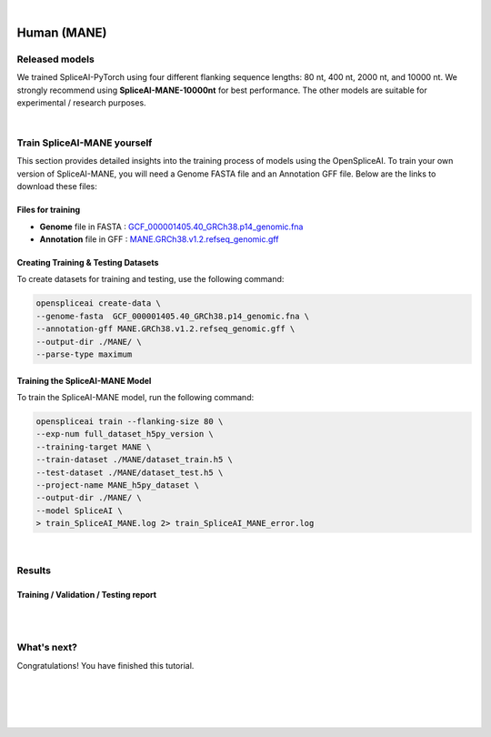 .. raw:: html

    <script type="text/javascript">
        let mutation_lvl_1_fuc = function(mutations) {
            var dark = document.body.dataset.theme == 'dark';

            if (document.body.dataset.theme == 'auto') {
                dark = window.matchMedia && window.matchMedia('(prefers-color-scheme: dark)').matches;
            }
            
            document.getElementsByClassName('sidebar_ccb')[0].src = dark ? '../../_static/JHU_ccb-white.png' : "../../_static/JHU_ccb-dark.png";
            document.getElementsByClassName('sidebar_wse')[0].src = dark ? '../../_static/JHU_wse-white.png' : "../../_static/JHU_wse-dark.png";



            for (let i=0; i < document.getElementsByClassName('summary-title').length; i++) {
                console.log(">> document.getElementsByClassName('summary-title')[i]: ", document.getElementsByClassName('summary-title')[i]);

                if (dark) {
                    document.getElementsByClassName('summary-title')[i].classList = "summary-title card-header bg-dark font-weight-bolder";
                    document.getElementsByClassName('summary-content')[i].classList = "summary-content card-body bg-dark text-left docutils";
                } else {
                    document.getElementsByClassName('summary-title')[i].classList = "summary-title card-header bg-light font-weight-bolder";
                    document.getElementsByClassName('summary-content')[i].classList = "summary-content card-body bg-light text-left docutils";
                }
            }

        }
        document.addEventListener("DOMContentLoaded", mutation_lvl_1_fuc);
        var observer = new MutationObserver(mutation_lvl_1_fuc)
        observer.observe(document.body, {attributes: true, attributeFilter: ['data-theme']});
        console.log(document.body);
    </script>


|


.. _human_mane_spliceai:

Human (MANE)
===================================================================


Released models
+++++++++++++++++++++++++++++++++++

We trained SpliceAI-PyTorch using four different flanking sequence lengths: 80 nt, 400 nt, 2000 nt, and 10000 nt. We strongly recommend using **SpliceAI-MANE-10000nt** for best performance. The other models are suitable for experimental / research purposes.

.. raw:: html

    <ul>
        <li><b>SpliceAI-MANE-10000nt</b><a href="ftp://ftp.ccb.jhu.edu/pub/data/OpenSpliceAI/spliceai-mane/SpliceAI-MANE-10000nt.pt" target="_blank"> <svg xmlns="http://www.w3.org/2000/svg" aria-hidden="true" x="0px" y="0px" viewBox="0 0 100 100" width="15" height="15" class="icon outbound"><path fill="currentColor" d="M18.8,85.1h56l0,0c2.2,0,4-1.8,4-4v-32h-8v28h-48v-48h28v-8h-32l0,0c-2.2,0-4,1.8-4,4v56C14.8,83.3,16.6,85.1,18.8,85.1z"></path> <polygon fill="currentColor" points="45.7,48.7 51.3,54.3 77.2,28.5 77.2,37.2 85.2,37.2 85.2,14.9 62.8,14.9 62.8,22.9 71.5,22.9"></polygon></svg></a> </li>
        <li>SpliceAI-MANE-2000nt <a href="ftp://ftp.ccb.jhu.edu/pub/data/OpenSpliceAI/spliceai-mane/SpliceAI-MANE-2000nt.pt" target="_blank"> <svg xmlns="http://www.w3.org/2000/svg" aria-hidden="true" x="0px" y="0px" viewBox="0 0 100 100" width="15" height="15" class="icon outbound"><path fill="currentColor" d="M18.8,85.1h56l0,0c2.2,0,4-1.8,4-4v-32h-8v28h-48v-48h28v-8h-32l0,0c-2.2,0-4,1.8-4,4v56C14.8,83.3,16.6,85.1,18.8,85.1z"></path> <polygon fill="currentColor" points="45.7,48.7 51.3,54.3 77.2,28.5 77.2,37.2 85.2,37.2 85.2,14.9 62.8,14.9 62.8,22.9 71.5,22.9"></polygon></svg> </a> </li>
        <li>SpliceAI-MANE-400nt <a href="ftp://ftp.ccb.jhu.edu/pub/data/OpenSpliceAI/spliceai-mane/SpliceAI-MANE-400nt.pt" target="_blank"> <svg xmlns="http://www.w3.org/2000/svg" aria-hidden="true" x="0px" y="0px" viewBox="0 0 100 100" width="15" height="15" class="icon outbound"><path fill="currentColor" d="M18.8,85.1h56l0,0c2.2,0,4-1.8,4-4v-32h-8v28h-48v-48h28v-8h-32l0,0c-2.2,0-4,1.8-4,4v56C14.8,83.3,16.6,85.1,18.8,85.1z"></path> <polygon fill="currentColor" points="45.7,48.7 51.3,54.3 77.2,28.5 77.2,37.2 85.2,37.2 85.2,14.9 62.8,14.9 62.8,22.9 71.5,22.9"></polygon></svg> </a> </li>
        <li>SpliceAI-MANE-80nt <a href="ftp://ftp.ccb.jhu.edu/pub/data/OpenSpliceAI/spliceai-mane/SpliceAI-MANE-80nt.pt" target="_blank"> <svg xmlns="http://www.w3.org/2000/svg" aria-hidden="true" x="0px" y="0px" viewBox="0 0 100 100" width="15" height="15" class="icon outbound"><path fill="currentColor" d="M18.8,85.1h56l0,0c2.2,0,4-1.8,4-4v-32h-8v28h-48v-48h28v-8h-32l0,0c-2.2,0-4,1.8-4,4v56C14.8,83.3,16.6,85.1,18.8,85.1z"></path> <polygon fill="currentColor" points="45.7,48.7 51.3,54.3 77.2,28.5 77.2,37.2 85.2,37.2 85.2,14.9 62.8,14.9 62.8,22.9 71.5,22.9"></polygon></svg> </a> </li>
    </ul>

|

Train SpliceAI-MANE yourself
+++++++++++++++++++++++++++++++++++

This section provides detailed insights into the training process of models using the OpenSpliceAI. To train your own version of SpliceAI-MANE, you will need a Genome FASTA file and an Annotation GFF file. Below are the links to download these files:


Files for training
-----------------------------------------
* **Genome** file in FASTA : `GCF_000001405.40_GRCh38.p14_genomic.fna <ftp://ftp.ccb.jhu.edu/pub/data/OpenSpliceAI/train_data/spliceai-mane/GCF_000001405.40_GRCh38.p14_genomic.fna>`_ 

* **Annotation** file in GFF : `MANE.GRCh38.v1.2.refseq_genomic.gff <ftp://ftp.ccb.jhu.edu/pub/data/OpenSpliceAI/train_data/spliceai-mane/MANE.GRCh38.v1.2.refseq_genomic.gff>`_ 


Creating Training & Testing Datasets
-----------------------------------------

To create datasets for training and testing, use the following command:

.. code-block:: bash

    openspliceai create-data \
    --genome-fasta  GCF_000001405.40_GRCh38.p14_genomic.fna \
    --annotation-gff MANE.GRCh38.v1.2.refseq_genomic.gff \
    --output-dir ./MANE/ \
    --parse-type maximum

Training the SpliceAI-MANE Model
-----------------------------------------

To train the SpliceAI-MANE model, run the following command:

.. code-block:: bash

    openspliceai train --flanking-size 80 \
    --exp-num full_dataset_h5py_version \
    --training-target MANE \
    --train-dataset ./MANE/dataset_train.h5 \
    --test-dataset ./MANE/dataset_test.h5 \
    --project-name MANE_h5py_dataset \
    --output-dir ./MANE/ \
    --model SpliceAI \
    > train_SpliceAI_MANE.log 2> train_SpliceAI_MANE_error.log


|


Results
+++++++++++++++++++++++++++++++++++

Training / Validation / Testing report
-----------------------------------------

.. raw:: html

    Here is the link to the <a href="https://api.wandb.ai/links/khchao/mnt4jczt" target="_blank">report</a>.

|
|

.. _alignment-whats-next:

What's next?
+++++++++++++++++++++++++++++++++++++++++++++++++++++++

Congratulations! You have finished this tutorial.

.. seealso::
    
    * :ref:`behind-the-scenes-splam` to understand how LiftOn is designed
    * :ref:`Q&A` to check out some common questions


|
|
|
|

.. image:: ../../_images/jhu-logo-dark.png
   :alt: My Logo
   :class: logo, header-image only-light
   :align: center

.. image:: ../../_images/jhu-logo-white.png
   :alt: My Logo
   :class: logo, header-image only-dark
   :align: center